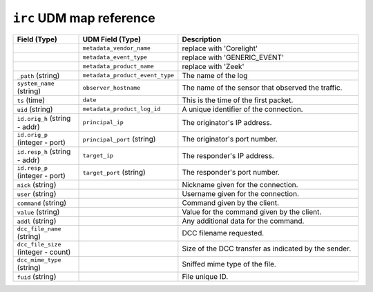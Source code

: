 ``irc`` UDM map reference
-------------------------

.. list-table::
   :header-rows: 1
   :class: longtable
   :widths: 1 1 3

   * - Field (Type)
     - UDM Field (Type)
     - Description

   * -
     - ``metadata_vendor_name``
     - replace with 'Corelight'

   * -
     - ``metadata_event_type``
     - replace with 'GENERIC_EVENT'

   * -
     - ``metadata_product_name``
     - replace with 'Zeek'

   * - ``_path`` (string)
     - ``metadata_product_event_type``
     - The name of the log

   * - ``system_name`` (string)
     - ``observer_hostname``
     - The name of the sensor that observed the traffic.

   * - ``ts`` (time)
     - ``date``
     - This is the time of the first packet.

   * - ``uid`` (string)
     - ``metadata_product_log_id``
     - A unique identifier of the connection.

   * - ``id.orig_h`` (string - addr)
     - ``principal_ip``
     - The originator's IP address.

   * - ``id.orig_p`` (integer - port)
     - ``principal_port`` (string)
     - The originator's port number.

   * - ``id.resp_h`` (string - addr)
     - ``target_ip``
     - The responder's IP address.

   * - ``id.resp_p`` (integer - port)
     - ``target_port`` (string)
     - The responder's port number.

   * - ``nick`` (string)
     -
     - Nickname given for the connection.

   * - ``user`` (string)
     -
     - Username given for the connection.

   * - ``command`` (string)
     -
     - Command given by the client.

   * - ``value`` (string)
     -
     - Value for the command given by the client.

   * - ``addl`` (string)
     -
     - Any additional data for the command.

   * - ``dcc_file_name`` (string)
     -
     - DCC filename requested.

   * - ``dcc_file_size`` (integer - count)
     -
     - Size of the DCC transfer as indicated by the sender.

   * - ``dcc_mime_type`` (string)
     -
     - Sniffed mime type of the file.

   * - ``fuid`` (string)
     -
     - File unique ID.
